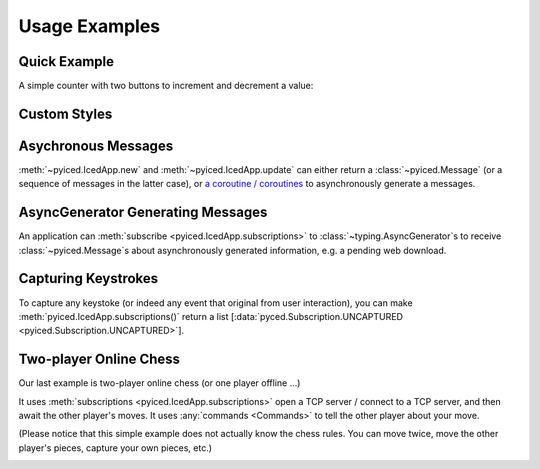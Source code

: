 Usage Examples
==============

Quick Example
-------------

A simple counter with two buttons to increment and decrement a value:

.. image:: ../examples/counter.png
    :align: center
    :alt:

.. literalinclude :: ../examples/counter.py
   :language: python

Custom Styles
-------------

.. image:: ../examples/widgets/button.png
    :align: center
    :alt: 

.. literalinclude :: ../examples/widgets/button.py
   :language: python

Asychronous Messages
--------------------

:meth:`~pyiced.IcedApp.new` and :meth:`~pyiced.IcedApp.update` can either return a :class:`~pyiced.Message`
(or a sequence of messages in the latter case), or
`a coroutine / coroutines <https://docs.python.org/3/library/asyncio-task.html>`_
to asynchronously generate a messages.

.. image:: ../examples/async_messages.png
    :align: center
    :alt: 

.. literalinclude :: ../examples/async_messages.py
   :language: python

AsyncGenerator Generating Messages
----------------------------------

An application can :meth:`subscribe <pyiced.IcedApp.subscriptions>` to :class:`~typing.AsyncGenerator`\ s
to receive :class:`~pyiced.Message`\ s about asynchronously generated information, e.g. a pending web download.

.. image:: ../examples/stream.png
    :align: center
    :alt: 

.. literalinclude :: ../examples/stream.py
   :language: python

Capturing Keystrokes
--------------------

To capture any keystoke (or indeed any event that original from user interaction),
you can make :meth:`pyiced.IcedApp.subscriptions()` return a list
\[\ :data:`pyced.Subscription.UNCAPTURED <pyiced.Subscription.UNCAPTURED>`].

.. literalinclude :: ../examples/fullscreen.py
   :language: python

Two-player Online Chess
-----------------------

Our last example is two-player online chess (or one player offline …)

It uses :meth:`subscriptions <pyiced.IcedApp.subscriptions>` open a TCP server /
connect to a TCP server, and then await the other player's moves.
It uses :any:`commands <Commands>` to tell the other player about your move.

(Please notice that this simple example does not actually know the chess rules.
You can move twice, move the other player's pieces, capture your own pieces, etc.)

.. image:: ../examples/chess.png
    :align: center
    :alt: 

.. literalinclude :: ../examples/chess.py
   :language: python
